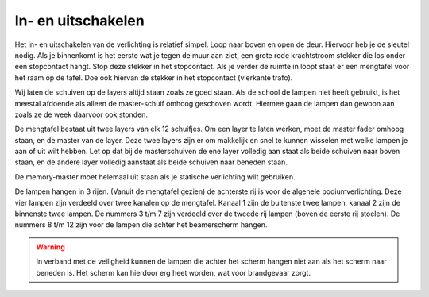 In- en uitschakelen
===================
.. image:: /images/dimmer.jpg
   :align: right

Het in- en uitschakelen van de verlichting is relatief simpel. Loop naar boven en open de deur. Hiervoor heb je de sleutel nodig. Als je binnenkomt is het eerste wat je tegen de muur aan ziet, een grote rode krachtstroom stekker die los onder een stopcontact hangt. Stop deze stekker in het stopcontact. Als je verder de ruimte in loopt staat er een mengtafel voor het raam op de tafel. Doe ook hiervan de stekker in het stopcontact (vierkante trafo).

.. image:: /images/mengpaneel_zero88_alcora.jpg

Wij laten de schuiven op de layers altijd staan zoals ze goed staan. Als de school de lampen niet heeft gebruikt, is het meestal afdoende als alleen de master-schuif omhoog geschoven wordt. Hiermee gaan de lampen dan gewoon aan zoals ze de week daarvoor ook stonden.

De mengtafel bestaat uit twee layers van elk 12 schuifjes. Om een layer te laten werken, moet de master fader omhoog staan, en de master van de layer. Deze twee layers zijn er om makkelijk en snel te kunnen wisselen met welke lampen je aan of uit wilt hebben. Let op dat bij de masterschuiven de ene layer volledig aan staat als beide schuiven naar boven staan, en de andere layer volledig aanstaat als beide schuiven naar beneden staan.

De memory-master moet helemaal uit staan als je statische verlichting wilt gebruiken.

De lampen hangen in 3 rijen. (Vanuit de mengtafel gezien) de achterste rij is voor de algehele podiumverlichting. Deze vier lampen zijn verdeeld over twee kanalen op de mengtafel. Kanaal 1 zijn de buitenste twee lampen, kanaal 2 zijn de binnenste twee lampen. De nummers 3 t/m 7 zijn verdeeld over de tweede rij lampen (boven de eerste rij stoelen). De nummers 8 t/m 12 zijn voor de lampen die achter het beamerscherm hangen.

.. Warning::
   In verband met de veiligheid kunnen de lampen die achter het scherm hangen niet aan als het scherm naar beneden is. Het scherm kan hierdoor erg heet worden, wat voor brandgevaar zorgt.
